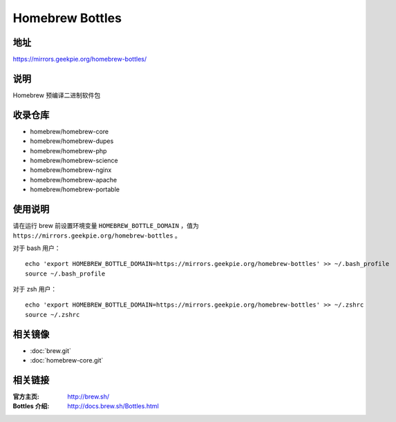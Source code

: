 ===========================
Homebrew Bottles
===========================

地址
====

https://mirrors.geekpie.org/homebrew-bottles/

说明
====

Homebrew 预编译二进制软件包

收录仓库
========

* homebrew/homebrew-core
* homebrew/homebrew-dupes
* homebrew/homebrew-php
* homebrew/homebrew-science
* homebrew/homebrew-nginx
* homebrew/homebrew-apache
* homebrew/homebrew-portable

使用说明
========

请在运行 brew 前设置环境变量 ``HOMEBREW_BOTTLE_DOMAIN`` ，值为 ``https://mirrors.geekpie.org/homebrew-bottles`` 。

对于 bash 用户：

::

    echo 'export HOMEBREW_BOTTLE_DOMAIN=https://mirrors.geekpie.org/homebrew-bottles' >> ~/.bash_profile
    source ~/.bash_profile

对于 zsh 用户：

::

    echo 'export HOMEBREW_BOTTLE_DOMAIN=https://mirrors.geekpie.org/homebrew-bottles' >> ~/.zshrc
    source ~/.zshrc

相关镜像
========
- :doc:`brew.git`
- :doc:`homebrew-core.git`

相关链接
========

:官方主页: http://brew.sh/
:Bottles 介绍: http://docs.brew.sh/Bottles.html

